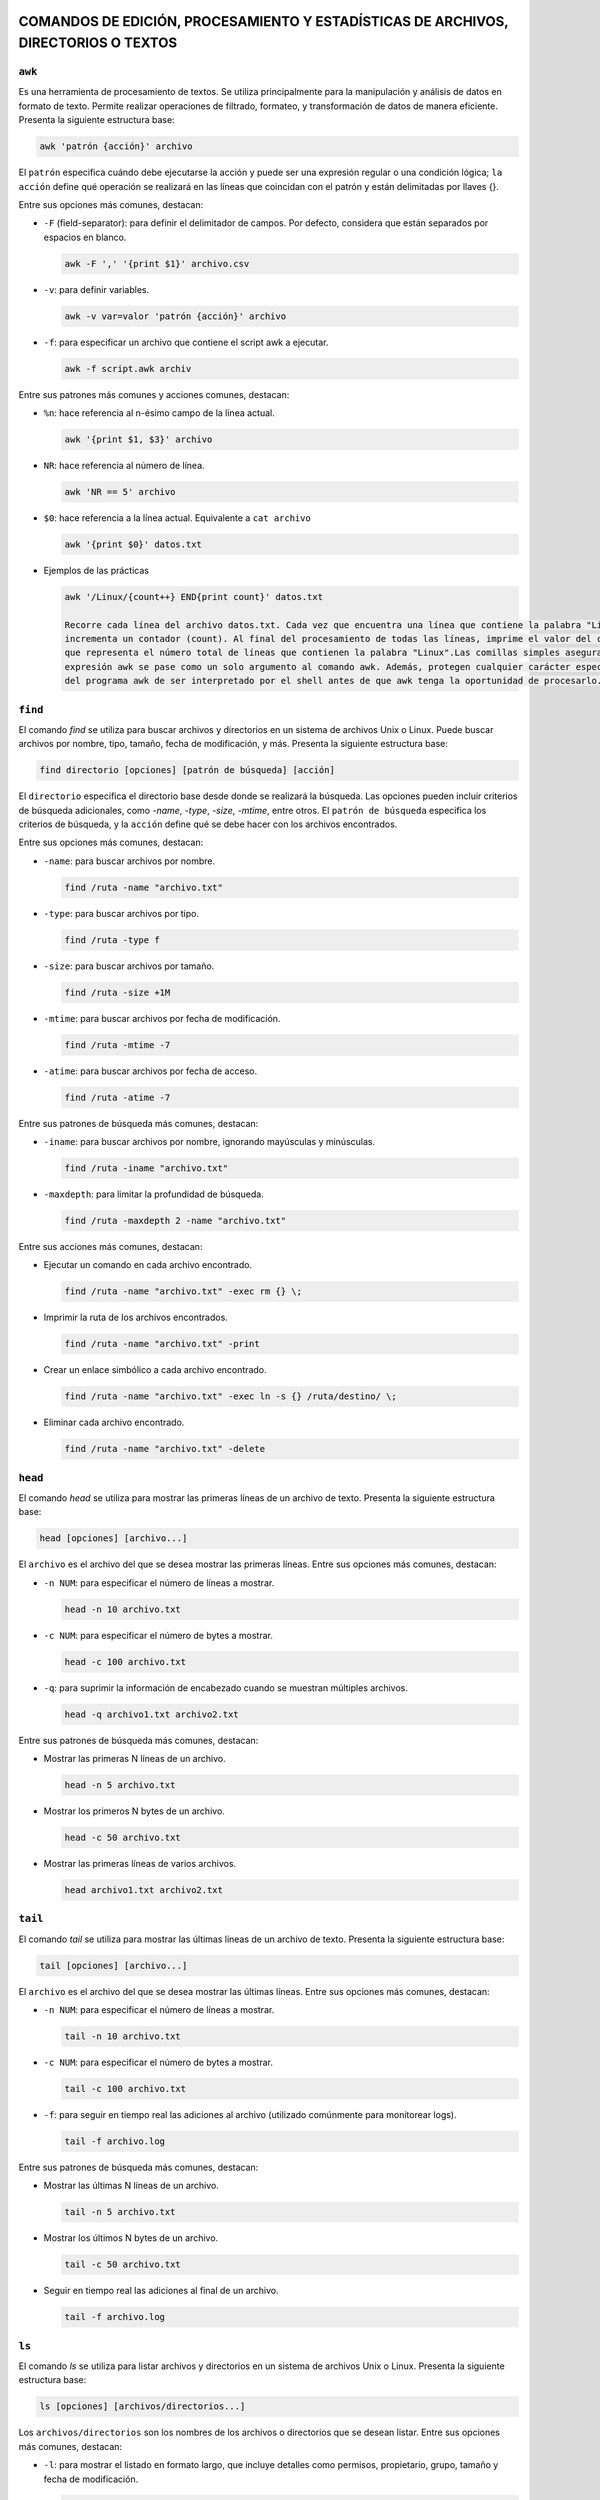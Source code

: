 COMANDOS DE EDICIÓN, PROCESAMIENTO Y ESTADÍSTICAS DE ARCHIVOS, DIRECTORIOS O TEXTOS
===================================================================================

``awk``
-------

Es una herramienta de procesamiento de textos. Se utiliza principalmente para la manipulación y análisis de datos en formato de texto. Permite realizar operaciones de filtrado, formateo, y transformación de datos de manera eficiente. Presenta la siguiente estructura base:

.. code-block:: sh

  awk 'patrón {acción}' archivo

..

El ``patrón`` especifica cuándo debe ejecutarse la acción y puede ser una expresión regular o una condición lógica; ``la acción`` define qué operación se realizará en las líneas que coincidan con el patrón y están delimitadas por llaves {}.

Entre sus opciones más comunes, destacan:

* ``-F`` (field-separator): para definir el delimitador de campos. Por defecto, considera que están separados por espacios en blanco.

  .. code-block:: sh

    awk -F ',' '{print $1}' archivo.csv 

  ..

* ``-v``: para definir variables.

  .. code-block:: sh

    awk -v var=valor 'patrón {acción}' archivo

  ..

* ``-f``: para especificar un archivo que contiene el script awk a ejecutar.

  .. code-block:: sh

    awk -f script.awk archiv

  ..

Entre sus patrones más comunes y acciones comunes, destacan:

* ``%n``: hace referencia al n-ésimo campo de la línea actual.

  .. code-block:: sh

    awk '{print $1, $3}' archivo

  ..

* ``NR``: hace referencia al número de línea.

  .. code-block:: sh

    awk 'NR == 5' archivo

  ..

* ``$0``: hace referencia a la línea actual. Equivalente a ``cat archivo``

  .. code-block:: sh

    awk '{print $0}' datos.txt

  ..

* Ejemplos de las prácticas

  .. code-block:: sh
  
    awk '/Linux/{count++} END{print count}' datos.txt

    Recorre cada línea del archivo datos.txt. Cada vez que encuentra una línea que contiene la palabra "Linux", 
    incrementa un contador (count). Al final del procesamiento de todas las líneas, imprime el valor del contador, 
    que representa el número total de líneas que contienen la palabra "Linux".Las comillas simples aseguran que la 
    expresión awk se pase como un solo argumento al comando awk. Además, protegen cualquier carácter especial dentro 
    del programa awk de ser interpretado por el shell antes de que awk tenga la oportunidad de procesarlo.
  
  ..

``find``
--------

El comando `find` se utiliza para buscar archivos y directorios en un sistema de archivos Unix o Linux. Puede buscar archivos por nombre, tipo, tamaño, fecha de modificación, y más. Presenta la siguiente estructura base:

.. code-block:: sh

  find directorio [opciones] [patrón de búsqueda] [acción]

..

El ``directorio`` especifica el directorio base desde donde se realizará la búsqueda. Las opciones pueden incluir criterios de búsqueda adicionales, como `-name`, `-type`, `-size`, `-mtime`, entre otros. El ``patrón de búsqueda`` especifica los criterios de búsqueda, y la ``acción`` define qué se debe hacer con los archivos encontrados.

Entre sus opciones más comunes, destacan:

* ``-name``: para buscar archivos por nombre.

  .. code-block:: sh

    find /ruta -name "archivo.txt"

  ..

* ``-type``: para buscar archivos por tipo.

  .. code-block:: sh

    find /ruta -type f

  ..

* ``-size``: para buscar archivos por tamaño.

  .. code-block:: sh

    find /ruta -size +1M

  ..

* ``-mtime``: para buscar archivos por fecha de modificación.

  .. code-block:: sh

    find /ruta -mtime -7

  ..

* ``-atime``: para buscar archivos por fecha de acceso.

  .. code-block:: sh

    find /ruta -atime -7

  ..

Entre sus patrones de búsqueda más comunes, destacan:

* ``-iname``: para buscar archivos por nombre, ignorando mayúsculas y minúsculas.

  .. code-block:: sh

    find /ruta -iname "archivo.txt"

  ..

* ``-maxdepth``: para limitar la profundidad de búsqueda.

  .. code-block:: sh

    find /ruta -maxdepth 2 -name "archivo.txt"

  ..

Entre sus acciones más comunes, destacan:

* Ejecutar un comando en cada archivo encontrado.

  .. code-block:: sh

    find /ruta -name "archivo.txt" -exec rm {} \;

  ..

* Imprimir la ruta de los archivos encontrados.

  .. code-block:: sh

    find /ruta -name "archivo.txt" -print

  ..

* Crear un enlace simbólico a cada archivo encontrado.

  .. code-block:: sh

    find /ruta -name "archivo.txt" -exec ln -s {} /ruta/destino/ \;

  ..

* Eliminar cada archivo encontrado.

  .. code-block:: sh

    find /ruta -name "archivo.txt" -delete

  ..


``head``
--------

El comando `head` se utiliza para mostrar las primeras líneas de un archivo de texto. Presenta la siguiente estructura base:

.. code-block:: sh

  head [opciones] [archivo...]

..

El ``archivo`` es el archivo del que se desea mostrar las primeras líneas. Entre sus opciones más comunes, destacan:

* ``-n NUM``: para especificar el número de líneas a mostrar.

  .. code-block:: sh

    head -n 10 archivo.txt

  ..

* ``-c NUM``: para especificar el número de bytes a mostrar.

  .. code-block:: sh

    head -c 100 archivo.txt

  ..

* ``-q``: para suprimir la información de encabezado cuando se muestran múltiples archivos.

  .. code-block:: sh

    head -q archivo1.txt archivo2.txt

  ..

Entre sus patrones de búsqueda más comunes, destacan:

* Mostrar las primeras N líneas de un archivo.

  .. code-block:: sh

    head -n 5 archivo.txt

  ..

* Mostrar los primeros N bytes de un archivo.

  .. code-block:: sh

    head -c 50 archivo.txt

  ..

* Mostrar las primeras líneas de varios archivos.

  .. code-block:: sh

    head archivo1.txt archivo2.txt

  ..


``tail``
--------

El comando `tail` se utiliza para mostrar las últimas líneas de un archivo de texto. Presenta la siguiente estructura base:

.. code-block:: sh

  tail [opciones] [archivo...]

..

El ``archivo`` es el archivo del que se desea mostrar las últimas líneas. Entre sus opciones más comunes, destacan:

* ``-n NUM``: para especificar el número de líneas a mostrar.

  .. code-block:: sh

    tail -n 10 archivo.txt

  ..

* ``-c NUM``: para especificar el número de bytes a mostrar.

  .. code-block:: sh

    tail -c 100 archivo.txt

  ..

* ``-f``: para seguir en tiempo real las adiciones al archivo (utilizado comúnmente para monitorear logs).

  .. code-block:: sh

    tail -f archivo.log

  ..

Entre sus patrones de búsqueda más comunes, destacan:

* Mostrar las últimas N líneas de un archivo.

  .. code-block:: sh

    tail -n 5 archivo.txt

  ..

* Mostrar los últimos N bytes de un archivo.

  .. code-block:: sh

    tail -c 50 archivo.txt

  ..

* Seguir en tiempo real las adiciones al final de un archivo.

  .. code-block:: sh

    tail -f archivo.log

  ..


``ls``
------

El comando `ls` se utiliza para listar archivos y directorios en un sistema de archivos Unix o Linux. Presenta la siguiente estructura base:

.. code-block:: sh

  ls [opciones] [archivos/directorios...]

..

Los ``archivos/directorios`` son los nombres de los archivos o directorios que se desean listar. Entre sus opciones más comunes, destacan:

* ``-l``: para mostrar el listado en formato largo, que incluye detalles como permisos, propietario, grupo, tamaño y fecha de modificación.

  .. code-block:: sh

    ls -l

  ..

* ``-a``: para mostrar todos los archivos, incluyendo los ocultos que empiezan con ``.``.

  .. code-block:: sh

    ls -a

  ..

* ``-h``: para mostrar tamaños de archivos en un formato legible para humanos.

  .. code-block:: sh

    ls -lh

  ..

* ``-t``: para ordenar los archivos por fecha de modificación, mostrando primero los más recientes.

  .. code-block:: sh

    ls -lt

  ..

* ``-r``: para ordenar los archivos en orden inverso.

  .. code-block:: sh

    ls -lr

  ..

* ``-S``: para ordenar los archivos por tamaño.

  .. code-block:: sh

    ls -lS

  ..

Entre sus patrones de búsqueda más comunes, destacan:

* Listar todos los archivos en un directorio.

  .. code-block:: sh

    ls

  ..

* Listar todos los archivos en un directorio, incluyendo los ocultos.

  .. code-block:: sh

    ls -a

  ..

* Listar todos los archivos en un directorio en formato largo.

  .. code-block:: sh

    ls -l

  ..

* Listar archivos que comienzan con "me" en el directorio /bin/.

  .. code-block:: sh

    ls /bin/*me

  ..

* Listar archivos que comienzan con "j" en el directorio /usr/bin/.

  .. code-block:: sh

    ls /usr/bin/j*

  ..

* Listar archivos que tienen "l", seguido de un caracter, seguido de "a" en el directorio /usr/bin/.

  .. code-block:: sh

    ls /usr/bin/l?a*

  ..

* Listar todos los archivos y directorios en formato largo, incluyendo los ocultos, con tamaños humanos y ordenados por fecha.

  .. code-block:: sh

    ls -lah

  ..

* Listar todos los archivos y directorios, mostrando uno por página.

  .. code-block:: sh

    ls | more

  ..

* Contar el número de archivos y directorios en el directorio /usr/.

  .. code-block:: sh

    ls /usr | wc -l

  ..

* Listar archivos del directorio /bin/, mostrando tamaños humanos, ordenados por tamaño en orden inverso, mostrando información detallada y propietario/grupo en formato largo.

  .. code-block:: sh

    ls -Sshr /bin

  ..

* Listar archivos del directorio /etc/, mostrando tamaños humanos y ordenados por tamaño.

  .. code-block:: sh

    ls -Slh /etc

  ..


``cd``
------

El comando `cd` se utiliza para cambiar el directorio de trabajo actual en un sistema Unix o Linux. Presenta la siguiente estructura base:

.. code-block:: sh

  cd [directorio]

..

El ``directorio`` es el nombre del directorio al que se desea cambiar. Entre sus opciones más comunes, destacan:

* Cambiar al directorio especificado.

  .. code-block:: sh

    cd /ruta/al/directorio

  ..

* Cambiar al directorio padre.

  .. code-block:: sh

    cd ..

  ..

* Cambiar al directorio de inicio del usuario.

  .. code-block:: sh

    cd ~

  ..

Entre sus patrones de uso más comunes, destacan:

* Cambiar al directorio de inicio del usuario actual.

  .. code-block:: sh

    cd

  ..

* Cambiar al directorio anterior.

  .. code-block:: sh

    cd -

  ..

* Cambiar al directorio de trabajo especificado y mostrar el nuevo directorio.

  .. code-block:: sh

    cd /ruta/al/directorio && pwd

  ..


``rmdir``
---------

El comando `rmdir` se utiliza para eliminar directorios vacíos en un sistema Unix o Linux. Presenta la siguiente estructura base:

.. code-block:: sh

  rmdir [opciones] [directorio...]

..

Los ``directorio`` son los nombres de los directorios que se desean eliminar. Entre sus opciones más comunes, destacan:

* ``-p``: elimina directorios padres también si están vacíos.

  .. code-block:: sh

    rmdir -p /ruta/al/directorio

  ..

* ``-v``: muestra un mensaje para cada directorio eliminado.

  .. code-block:: sh

    rmdir -v /ruta/al/directorio

  ..

Entre sus patrones de uso más comunes, destacan:

* Eliminar un directorio vacío.

  .. code-block:: sh

    rmdir /ruta/al/directorio

  ..

* Eliminar un directorio y su directorio padre si está vacío.

  .. code-block:: sh

    rmdir -p /ruta/al/directorio

  ..

* Eliminar un directorio y mostrar un mensaje para cada uno.

  .. code-block:: sh

    rmdir -v /ruta/al/directorio

  ..


``grep``
--------

El comando `grep` se utiliza para buscar patrones de texto dentro de archivos o en la salida de otros comandos. Presenta la siguiente estructura base:

.. code-block:: sh

  grep [opciones] patrón [archivo...]

..

El ``patrón`` especifica el texto que se desea buscar, y los ``archivos`` son los archivos en los que se realizará la búsqueda. Entre sus opciones más comunes, destacan:

* ``-i``: para realizar una búsqueda insensible a mayúsculas y minúsculas.

  .. code-block:: sh

    grep -i "patrón" archivo.txt

  ..

* ``-r``: para buscar de forma recursiva en directorios.

  .. code-block:: sh

    grep -r "patrón" directorio/

  ..

* ``-v``: para invertir la búsqueda y mostrar líneas que no coincidan con el patrón.

  .. code-block:: sh

    grep -v "patrón" archivo.txt

  ..

* ``-w``: para buscar palabras completas que coincidan con el patrón.

  .. code-block:: sh

    grep -w "patrón" archivo.txt

  ..

* ``-n``: para mostrar el número de línea junto con las líneas que coinciden con el patrón.

  .. code-block:: sh

    grep -n "patrón" archivo.txt

  ..

* ``-c``: para contar el número de líneas que coinciden con un patrón.

  .. code-block:: sh

    grep -c "patrón" archivo.txt

  ..

* ``-l``: para mostrar solo los nombres de los archivos que contienen el patrón.

  .. code-block:: sh

    grep -l "patrón" archivo.txt

  ..

* ``-E``: para utilizar expresiones regulares extendidas.

  .. code-block:: sh

    grep -E "^patrón" archivo.txt

  ..

* ``-x``: para buscar líneas que coincidan exactamente con el patrón.

  .. code-block:: sh

    grep -x "patrón" archivo.txt

  ..

* ``-m``: para limitar el número de líneas de salida.

  .. code-block:: sh

    grep -m 3 "patrón" archivo.txt

  ..

* ``^``: para buscar líneas que comiencen con el patrón.

  .. code-block:: sh

    grep "^patrón" archivo.txt

  ..

* ``$``: para buscar líneas que terminen con el patrón.

  .. code-block:: sh

    grep "patrón$" archivo.txt

  ..

* ``,``: para buscar líneas que contengan el patrón seguido de una coma.

  .. code-block:: sh

    grep "^C.*,$" Pirata.txt

  ..

* ``,``: para buscar líneas que terminen con una coma seguida del patrón.

  .. code-block:: sh

    grep ",$" Pirata.txt

  ..


``tar``
-------

El comando `tar` se utiliza para crear, manipular o extraer archivos comprimidos en un sistema Unix o Linux. Presenta la siguiente estructura base:

.. code-block:: sh

  tar [opciones] [archivo.tar] [archivos...]

..

Los ``archivos`` son los nombres de los archivos que se desean comprimir o descomprimir. Entre sus opciones más comunes, destacan:

* ``-c``: crea un nuevo archivo tar.

  .. code-block:: sh

    tar -cf archivo.tar archivo1 archivo2

  ..

* ``-x``: extrae archivos de un archivo tar.

  .. code-block:: sh

    tar -xf archivo.tar

  ..

* ``-v``: muestra detalles sobre las operaciones realizadas.

  .. code-block:: sh

    tar -cvf archivo.tar archivo1 archivo2

  ..

* ``-z``: utiliza compresión gzip.

  .. code-block:: sh

    tar -czf archivo.tar.gz archivo1 archivo2

  ..

Entre sus patrones de uso más comunes, destacan:

* Crear un archivo tar de varios archivos.

  .. code-block:: sh

    tar -cf archivo.tar archivo1 archivo2

  ..

* Extraer archivos de un archivo tar.

  .. code-block:: sh

    tar -xf archivo.tar

  ..

* Crear un archivo tar comprimido con gzip.

  .. code-block:: sh

    tar -czf archivo.tar.gz archivo1 archivo2

  ..


``sed``
-------

El comando `sed` (Stream Editor) se utiliza para realizar transformaciones de texto en un flujo de entrada (archivo o entrada estándar). Presenta la siguiente estructura base:

.. code-block:: sh

  sed [opciones] 'comando' archivo

..

El ``comando`` especifica la operación que se realizará en el texto y puede ser una expresión regular o una instrucción de edición de sed. Entre sus opciones más comunes, destacan:

* ``-e script``: utiliza el script proporcionado para realizar las operaciones de edición.

  .. code-block:: sh

    sed -e 's/patrón/sustitución/' archivo

  ..

* ``-i``: modifica el archivo de entrada directamente.

  .. code-block:: sh

    sed -i 's/patrón/sustitución/' archivo

  ..

* ``-n``: suprime la salida automática del texto procesado.

  .. code-block:: sh

    sed -n 's/patrón/sustitución/p' archivo

  ..

Entre sus patrones más comunes y acciones comunes, destacan:

* ``s/patrón/sustitución/``: sustituye el texto que coincide con el patrón por el texto de sustitución.

  .. code-block:: sh

    sed 's/old/new/' archivo

  ..

* ``d``: elimina líneas del texto que coincidan con el patrón.

  .. code-block:: sh

    sed '/patrón/d' archivo

  ..

* ``p``: imprime líneas que coincidan con el patrón.

  .. code-block:: sh

    sed -n '/patrón/p' archivo

  ..


``cat``
-------

Se utiliza principalmente para concatenar y mostrar el contenido de archivos. Es una de las herramientas básicas y más usadas en la línea de comandos. Es muy útil y versátil, no solo para mostrar archivos sino también para combinarlos, crear nuevos archivos y más, mediante su uso combinado con redirección y pipes ``|``.

Entre sus opciones más comunes, destacan:

* ``cat archivo``: muestra el contenido de uno o más archivos en la salida estándar.

  .. code-block:: sh

    cat archivo.txt

  ..

* ``cat archivo1 archivo2 ...``: concatenar y muestra el contenido de varios archivos en la salida estándar.

  .. code-block:: sh

    cat archivo1.txt archivo2.txt

  ..

* ``cat > archivo``: crea un nuevo archivo o sobrescribe uno existente con la entrada que se proporcione desde el teclado hasta que se use ``Ctrl+D`` para indicar el fin de la entrada. A diferencia de ``cat < archivo`` que toma el contenido del archivo, sin crear ni sobreescribir, por lo que si no existe no har'a nada.

  .. code-block:: sh

    cat > nuevo_archivo.txt
    cat < END

  ..


* ``cat >> archivo``: redirige la salida estándar del comando cat hacia un archivo llamado "archivo.txt" pero, en este caso, en lugar de sobrescribir el archivo, añade el contenido al final del archivo existente. Si el archivo no existe, se crea. A diferencia de ``cat << archivo`` que inicia una construcción "here document", donde el texto introducido después de << (en este caso, "archivo.txt") se toma como el delimitador de fin de entrada. Esto permite al usuario escribir un bloque de texto directamente en la línea de comando o en un script de shell sin necesidad de un archivo de texto separado.

  .. code-block:: sh

    cat >> existente.txt
    cat << END

  ..

* ``cat -n archivo``: numera todas las líneas de los archivos proporcionados.

  .. code-block:: sh

    cat -n archivo.tx

  ..

* ``cat -b archivo``: numera solo las líneas no vacías.

  .. code-block:: sh

    cat -b archivo.txt

  ..

* ``cat -s archivo``: numera solo las líneas no vacías.

  .. code-block:: sh

    cat -s archivo.txt

  ..

* ``cat -v archivo``: muestra los caracteres no imprimibles, excepto las tabulaciones y saltos de línea, en un formato visible.

  .. code-block:: sh

    cat -v archivo.txt

  ..

* ``cat -e archivo``: equivalente a usar ``-vE``. Muestra los caracteres no imprimibles y marca el final de cada línea con un ``$``.

  .. code-block:: sh

    cat -e archivo.txt

  ..

* ``cat -t archivo``: equivalente a usar ``-vT``. Muestra los caracteres no imprimibles y reemplaza las tabulaciones con ``^I``.

  .. code-block:: sh

    cat -t archivo.txt

  ..

* Ejemplos de las prácticas

  .. code-block:: sh
  
    cat practicas/uno.texto > practicas/copiauno.texto

    Concatena el contenido del archivo "uno.texto" ubicado en el directorio "practicas".Toma ese contenido y lo 
    redirige hacia un nuevo archivo llamado "copiauno.texto", que también se encuentra en el directorio "practicas".
    Si el archivo "copiauno.texto" ya existe, se sobrescribirá con el nuevo contenido del archivo "uno.texto"
  
  ..


``cut``
-------

Se utiliza para extraer secciones específicas de archivos de texto. Sus opciones principales son:

* ``-c`` o ``--characters``: especifica los caracteres que se desean extraer.

  .. code-block:: sh

    cut -c1-5

  ..

* ``-d`` o ``--delimiter``: define el delimitador para separar los campos.

  .. code-block:: sh

     cut -d"," -f2

  ..

* ``-f`` o ``fields``: especifica los campos que se desean extraer.

  .. code-block:: sh

    cut -d"," -f1,3

  ..


* ``--complement``: complementa la selección; muestra lo que no se selecciona.

  .. code-block:: sh

    cut -d"," --complement -f2

  ..

* ``-b`` o ``--bytes``: especifica los bytes que se desean extraer.

  .. code-block:: sh

    cut -b1-5

  ..

* ``-n``: no dividir líneas; útil con -b para seleccionar bytes exactos sin dividir líneas.

  .. code-block:: sh

    cut -b1-5 -n

  ..

* ``--output-delimiter``: define el delimitador para la salida.

  .. code-block:: sh

    cut -d"," -f1,3 --output-delimiter="|"

  ..


* Ejemplos de las prácticas

  .. code-block:: sh
  
    cut -f1,2 -d, /tmp/users.csv > /tmp/users2.csv

    toma el archivo /tmp/users.csv, delimitado por comas, y extrae los campos 
    1 y 2, guardando los resultados en /tmp/users2.csv.
  
  ..

  .. code-block:: sh
  
    cut -f3 -d, users.txt | tail +2 | sort | uniq

    toma el archivo users.txt, delimitado por comas, extrae el tercer campo, ignora la primera 
    línea, ordena los resultados y muestra solo las líneas únicas a partir de la segunda.
  
  ..


``cp``
------

Se utiliza se utiliza para copiar archivos y directorios. Sus opciones principales son:

* ``-r`` o ``--recursive``: copiar directorios de forma recursiva

  .. code-block:: sh

    cp -r directorio_origen directorio_destino

  ..

* ``-p`` o ``--preserve``: conservar los atributos de los archivos copiados, incluyendo permisos de archivo, propietario, grupo, y las marcas de tiempo de acceso y modificación.

  .. code-block:: sh

    cp -p archivo_original destino

  ..

* ``-i`` o ``--interactive``: solicitar confirmación antes de sobrescribir un archivo existente.

  .. code-block:: sh

     cp -i archivo_origen archivo_destino

  ..

* ``-f`` o ``--force``: sobrescribir el archivo de destino sin solicitar confirmación, útil para automatizar tareas.

  .. code-block:: sh

    cp -f archivo_origen archivo_destino

  ..


* ``-u`` o ``--update``: copiar solo si el archivo de origen es más nuevo que el archivo de destino o si el archivo de destino no existe.

  .. code-block:: sh

    cp -u archivo_origen archivo_destino

  ..

* ``-v`` o ``--verbose``: mostrar detalles de la operación de copia.

  .. code-block:: sh

    cp -v archivo_origen archivo_destino

  ..

* ``-a`` o ``--archive``: copiar archivos y directorios de forma recursiva preservando permisos, propiedades y enlaces simbólicos.

  .. code-block:: sh

    cp -a directorio_origen directorio_destino

  ..

* Ejemplos de las prácticas

  .. code-block:: sh
  
    cp ./Ejercicio1/Texto1.txt ./Ejercicio1/Texto2.txt

    Duplica Texto1.txt con el nombre Texto2.txt dentro del mismo directorio.
  
  ..

  .. code-block:: sh
  
    cp ../Ejercicio1/Texto1.txt ./Tema1/Texto1.txt

    Copia Texto1.txt desde un directorio anterior a ./Tema1/Texto1.txt.
  
  ..


``touch``
---------

Se utiliza principalmente para crear archivos vacíos o actualizar las marcas de tiempo de archivos existentes. Sus opciones principales son:

* ``Crear un archivo vacío`` o ``actualizar la marca de tiempo de un archivo``

  .. code-block:: sh

    touch archivo.txt

    Esto creará un archivo vacío llamado archivo.txt en el directorio actual. Si archivo.txt ya existe,
    touch actualiza su marca de tiempo a la hora actual sin cambiar su contenido.

  ..

* ``Crear múltiples archivos de una vez``

  .. code-block:: sh

    touch archivo1.txt archivo2.txt archivo3.txt

  ..

* ``Especificar una marca de tiempo personalizada`` o ``-t``

  .. code-block:: sh

    touch -t 202401011200 archivo.txt

    Esto establece la marca de tiempo de archivo.txt al 1 de enero de 2024 a las 12:00 horas.

  ..

* ``Crear un archivo en un directorio específico``

  .. code-block:: sh

    touch /ruta/al/directorio/archivo.txt

    Esto crea un archivo llamado archivo.txt en el directorio especificado (/ruta/al/directorio/).

  ..

* ``Crear archivos con permisos específicos`` o ``-m``

  .. code-block:: sh

    touch -m archivo.txt

    Esto crea un archivo con permisos de lectura y escritura para el propietario, 
    pero sin permisos para el grupo y otros usuarios.

  ..

* Ejemplos de las prácticas

  .. code-block:: sh
  
    touch *?Hola\ caracola?*

    Utilizará touch junto con un patrón para crear archivos que coincidan con ese patrón.
    *: Este comodín coincide con cualquier cadena de caracteres de cualquier longitud.
    ?: Este comodín coincide con un solo carácter.
    \: Se utiliza para escapar el espacio en blanco en el patrón.
    "Hola\ caracola": Es el texto que debe coincidir exactamente.
    Por lo tanto, el comando creará archivos que contengan la cadena "Hola caracola" seguida 
    de un solo carácter antes y después de esta cadena en el directorio actual. Por ejemplo, 
    puede crear archivos como "xHola caracolay", "Hola caracolaZ", etc. Dependiendo de los 
    archivos que ya existan en el directorio y coincidan con este patrón.
  
  ..


``echo``
--------

Se utiliza para mostrar texto o variables en la salida estándar. Sus opciones principales son:

* ``Imprimir texto`` o ``imprimir variables``

  .. code-block:: sh

    echo "Hola, mundo!"

    nombre="Juan"
    echo "Hola, $nombre"

  ..

* ``Suprimir el salto de línea final`` o ``-n``

  .. code-block:: sh

    echo -n "Hola, mundo"
    Esto imprimirá "Hola, mundo" sin un salto de línea al final

  ..

* ``Imprimir texto con interpretación de escape de caracteres``

  .. code-block:: sh

    echo "Este es un texto con una nueva línea\nY esta es otra línea"

    Esto imprimirá "Este es un texto con una nueva línea\nY esta es otra línea" literalmente, 
    sin interpretar el carácter de nueva línea.

  ..

* ``Imprimir texto en color``

  .. code-block:: sh

    echo -e "\e[1;31m¡Error!\e[0m El archivo no se encontró."

    Esto imprimirá "¡Error!" en rojo, seguido de "El archivo no se encontró." en el color predeterminado del terminal.

  ..


``diff``
--------

Se utiliza para comparar el contenido de dos archivos línea por línea y mostrar las diferencias entre ellos. Sus opciones principales son:

* ``Comparar dos archivos``

  .. code-block:: sh

    diff archivo1.txt archivo2.txt

  ..

* ``Mostrar solo las diferencias`` o ``-q`` de ``--quiet``

  .. code-block:: sh

    diff -q archivo1.txt archivo2.txt

  ..

* ``Mostrar diferencias con contexto`` o ``-c`` de ``--context``

  .. code-block:: sh

    diff -c archivo1.txt archivo2.txt

    Esto mostrará las diferencias entre los archivos con contexto, mostrando 
    líneas adicionales alrededor de las diferencias para mayor claridad.

  ..

* ``Mostrar diferencias de forma unificadar`` o ``-u`` de ``--unified``

  .. code-block:: sh

    diff -u archivo1.txt archivo2.txt

    Esto mostrará las diferencias entre los archivos de forma unificada, que es más fácil de leer y entender.

  ..

* ``Ignorar los espacios en blanco`` o ``-b`` de ``--blank``

  .. code-block:: sh

    diff -b archivo1.txt archivo2.txt

    Esto mostrará las diferencias entre los archivos de forma unificada, que es más fácil de leer y entender.

  ..

* ``Ignorar mayúsculas y minúsculas`` o ``i`` de ``--ignore-case``

  .. code-block:: sh

    diff -i archivo1.txt archivo2.txt

  ..


``nano``
--------

Es un editor de texto simple y fácil de usar en sistemas Unix y Linux. Sus opciones principales son:

* ``Abrir un archivo``

  .. code-block:: sh

    nano archivo.txt

  ..

* ``Guardar un archivo``

  .. code-block:: sh

    Dentro del archivo: Ctrl + O

  ..

* ``Salir de nano``

  .. code-block:: sh

    Dentro del archivo: Ctrl + X

  ..

* ``Buscar y reemplazar``

  .. code-block:: sh

    Dentro del archivo: Ctrl + W

  ..

* ``Cortar, copiar y pegar``

  .. code-block:: sh

    Dentro del archivo: Ctrl + K para cortar texto, Ctrl + U para pegar texto y Ctrl + Shift + 6 para copiar texto.

  ..

* ``Numerar líneas``

  .. code-block:: sh

    Dentro del archivo: Alt + N

  ..


``mv``
------

Se utiliza para mover o renombrar archivos y directorios. Sus opciones principales son:

* ``Mover archivo o directorio a un nuevo destino``

  .. code-block:: sh

    mv archivo.txt /ruta/a/destino/
    mv archivo1.txt archivo2.txt /ruta/a/destino/

  ..

* ``Renombrar un archivo o directorio``

  .. code-block:: sh

    mv archivo_viejo.txt archivo_nuevo.txt
    mv directorio_viejo directorio_nuevo


  ..

* ``Sobreescribir un archivo de destino existente`` o ``-f`` de ``--force``

  .. code-block:: sh

    mv -f archivo.txt /ruta/a/destino/

    Esto moverá archivo.txt al directorio de destino y sobrescribirá cualquier archivo con el mismo nombre si ya existe.

  ..

* ``Solicitar confirmación antes de sobreescribir un archivo`` o ``-i`` de ``--interactive``

  .. code-block:: sh

    mv -i archivo.txt /ruta/a/destino/

    Esto moverá archivo.txt al directorio de destino, pero pedirá confirmación 
    si hay un archivo con el mismo nombre en el destino.

  ..


``tr``
------

Se utiliza para traducir o eliminar caracteres en un flujo de datos. Sus opciones principales son:

* ``Traducir caracteres``

  .. code-block:: sh

    echo "hello" | tr 'l' 'L'

    Esto cambiará todas las ocurrencias de 'l' por 'L', produciendo la salida "heLLo".

  ..

* ``Eliminar caracteres`` o ``-d`` de ``--delete``

  .. code-block:: sh

    echo "hello" | tr -d 'l'

    Esto eliminará todas las ocurrencias de 'l' en la entrada, produciendo la salida "heo".

  ..

* ``Traducir un rango de caracteres``

  .. code-block:: sh

    echo "12345" | tr '0-9' 'a-j'

    Esto cambiará cada dígito del 0 al 9 por una letra del alfabeto, produciendo la salida "abcdefghij".

  ..

* ``Sustituir un conjunto de caracteres por un único caracter``

  .. code-block:: sh

    echo "hola" | tr 'aeiou' '*'

    Esto cambiará todas las vocales por un asterisco, produciendo la salida "h*la".

  ..

* ``Capitalizar el texto``

  .. code-block:: sh

    echo "Hello" | tr 'A-Z' 'a-z'

    Esto convertirá todas las letras mayúsculas en minúsculas, produciendo la salida "hello".

  ..

* ``Eliminar caracteres no deseados utilizando conjuntos complementario``

  .. code-block:: sh

    echo "12345abcde" | tr -dc '0-9'

    Esto eliminará todos los caracteres excepto los dígitos, produciendo la salida "12345".

  ..

* Ejemplos de las prácticas

  .. code-block:: sh
  
    tr a z < /etc/passwd

    Todas las 'a' en el archivo serán cambiadas por 'z', resultando en un efecto de cifrado simple.

    tr -d ' ' < /etc/passwd

    Los espacios en blanco serán eliminados, dejando solo los caracteres restantes

    tr '[A-Z]' '[a-z]' < /etc/passwd

    Todas las letras en mayúsculas serán convertidas a minúsculas, manteniendo el resto del contenido del archivo.
  
  ..


``wc``
------

Se utiliza para contar palabras, líneas y caracteres en archivos o en la entrada estándar. Sus opciones principales son:

* ``Contar líneas`` o ``-l`` de ``--lines``

  .. code-block:: sh

    wc -l archivo.txt

  ..

* ``Contar palabras`` o ``-w`` de ``--words``

  .. code-block:: sh

    wc -w archivo.txt

  ..

* ``Contar caracteres`` o ``-c`` de ``--characters``

  .. code-block:: sh

    wc -c archivo.txt

  ..

* ``Mostrar todas las estadísticas y conteos de un archivo``

  .. code-block:: sh

    wc archivo.txt

  ..

* ``Contar en la entrada estándar``

  .. code-block:: sh

    echo "Hola Mundo" | wc

    Esto mostrará las líneas, palabras y caracteres en el texto "Hola Mundo" 
    que se proporciona a través de la entrada estándar.

  ..

* ``Contar la línea más larga``

  .. code-block:: sh

    wc -L archivo.txt

  ..



COMANDOS RELACIONADOS CON EL TIEMPO
===================================

``cal``
-------

Muestra un calendario mensual. Su estructura básica es:

.. code-block:: sh

  cal
  cal -y 2024 -m 05 
  El comando puede o no ir acompañado de los argumentos ``-y`` y ``-m``, 
  siendo estos year (año) y month(mes), respectivamente.

  cal -3
  Mostrará el mes actual junto con los meses anterior y siguiente.

  cal -j (--journal)
  Esto muestra el número de día del año junto a cada día.

  cal -m (--mode)
  Esto mostrará un formato alternativo del calendario

  cal -h (--help)
  Esto mostrará la ayuda y una lista de todas las opciones.

..


``date``
--------

Se utiliza para mostrar o establecer la fecha y la hora del sistema. Sus principales opciones son:

.. code-block:: sh

  date
  Mostrará la fecha y la hora actual en el formato predefinido.

  date "+%Y-%m-%d %H:%M:%S"
  Mostrará la fecha y la hora actual en el formato establecido: año-mes-día hora:minuto:segundo.

  date MMDDhhmmAA
  Esto establecerá la fecha y la hora del sistema. Por ejemplo, sudo date 052923002021 
  establecerá la fecha al 29 de mayo de 2021 a las 23:00.

  date -u
  Esto mostrará la fecha y la hora actuales en formato UTC (Tiempo Universal Coordinado).

  date "+%A, %B %d, %Y"
  Esto mostrará la fecha en un formato legible, por ejemplo, "Saturday, May 29, 2021".

..


``sleep``
---------

Se utiliza para hacer que el proceso actual espere durante un período de tiempo específico antes de continuar. Sus principales opciones son:

.. code-block:: sh

  sleep 5
  Esto hará que el proceso espere durante 5 segundos antes de continuar

  sleep 3m
  Esto hará que el proceso espere durante 3 minutos antes de continuar.

  sleep 1h
  Esto hará que el proceso espere durante 1 hora antes de continuar.

  sleep 1h30m15s
  Esto hará que el proceso espere durante 1 hora, 30 minutos y 15 segundos antes de continuar.

  sleep 0.5
  Esto hará que el proceso espere durante 0.5 segundos antes de continuar.

  Ctrl + C
  Esto interrumpirá el proceso de espera presionando en el terminal donde se ejecuta el comando.

..










COMANDOS RELACIONADOS CON LOS PERMISOS, PROCESOS, SISTEMA O USUARIOS Y GRUPOS
=============================================================================

``chmod``
---------

Se utiliza para cambiar los permisos de archivos y directorios. Sus opciones principales son:

* ``Por octal``. Véase conversión de permisos a octal en Gestión de ficheros.

  .. code-block:: sh

    chmod xyz archivo/directorio
    chmod 755 archivo

  ..

* ``Simbólicamente``. Véase conversión de permisos a simbólico en Gestión de ficheros.

  .. code-block:: sh

    chmod [ugoa] [+-=] [rwx] archivo/directorio
    chmod u+x archivo

  ..

* ``Por recursividad`` ``-R``. Se pueden modificar los permisos de manera recursiva en todos los archivos y directorios dentro del directorio especificado.

  .. code-block:: sh

    chmod -R 755 directorio

    El modificador -R indica que los cambios de permisos se aplicarán de forma recursiva a todos 
    los archivos y subdirectorios dentro del directorio directorio. Por lo tanto, todos los archivos
    y directorios dentro de directorio también recibirán permisos 755, asegurando que todos sean 
    accesibles y ejecutables según sea necesario.

  ..

* Ejemplos de las prácticas

  .. code-block:: sh
  
    chmod g-r agenda

    Quita el permiso de lectura (r) del grupo (g) para el archivo o directorio agenda.
  
  ..

  .. code-block:: sh
  
    chmod g-wx,o+r agenda

    Quita los permisos de escritura (w) y ejecución (x) del grupo (g) y agrega permiso 
    de lectura (r) para otros usuarios (o) al archivo o directorio agenda.
  
  ..

  .. code-block:: sh
  
    chmod u+x script.sh

    Agrega permiso de ejecución (x) al propietario (u) del archivo script.sh. 
    Esto permite al propietario ejecutar el script como un programa.
  
  ..


``chgrp``
---------

El comando `chgrp` se utiliza para cambiar el grupo propietario de un archivo o directorio en un sistema Unix o Linux. Presenta la siguiente estructura base:

.. code-block:: sh

  chgrp [opciones] grupo archivo...

..

El ``grupo`` es el nombre del nuevo grupo propietario al que se desea cambiar. Los ``archivo`` son los nombres de los archivos o directorios cuyo grupo propietario se desea cambiar. Entre sus opciones más comunes, destacan:

* ``-R``: realiza el cambio de grupo de forma recursiva en los directorios y sus contenidos.

  .. code-block:: sh

    chgrp -R grupo /ruta/al/directorio

  ..

* ``--reference=archivo``: cambia el grupo propietario de los archivos especificados para que coincida con el del archivo de referencia.

  .. code-block:: sh

    chgrp --reference=referencia archivo...

  ..

Entre sus patrones de uso más comunes, destacan:

* Cambiar el grupo propietario de un archivo.

  .. code-block:: sh

    chgrp grupo archivo

  ..

* Cambiar el grupo propietario de un directorio y sus archivos de forma recursiva.

  .. code-block:: sh

    chgrp -R grupo /ruta/al/directorio

  ..

* Cambiar el grupo propietario de varios archivos para que coincida con el del archivo de referencia.

  .. code-block:: sh

    chgrp --reference=referencia archivo...

  ..


``groupadd``
------------

El comando `groupadd` se utiliza para agregar nuevos grupos en un sistema Unix o Linux. Presenta la siguiente estructura base:

.. code-block:: sh

  groupadd [opciones] nombre_grupo

..

El ``nombre_grupo`` es el nombre del nuevo grupo que se desea crear. Entre sus opciones más comunes, destacan:

* ``-g GID``: asigna un ID de grupo específico al nuevo grupo.

  .. code-block:: sh

    groupadd -g 1001 grupo_nuevo

  ..

* ``-r``: crea un grupo del sistema con un ID de grupo inferior a 1000.

  .. code-block:: sh

    groupadd -r grupo_del_sistema

  ..

Entre sus patrones de uso más comunes, destacan:

* Agregar un nuevo grupo.

  .. code-block:: sh

    groupadd nuevo_grupo

  ..

* Agregar un nuevo grupo con un ID de grupo específico.

  .. code-block:: sh

    groupadd -g 1001 grupo_nuevo

  ..

* Agregar un nuevo grupo del sistema.

  .. code-block:: sh

    groupadd -r grupo_del_sistema

  ..

``groupdel``
------------

El comando `groupdel` se utiliza para eliminar grupos en un sistema Unix o Linux. Presenta la siguiente estructura base:

.. code-block:: sh

  groupdel [opciones] nombre_grupo

..

El ``nombre_grupo`` es el nombre del grupo que se desea eliminar. Entre sus opciones más comunes, no hay opciones adicionales. Sin embargo, se puede especificar el nombre del grupo que se desea eliminar. 

Entre sus patrones de uso más comunes, destacan:

* Eliminar un grupo.

  .. code-block:: sh

    groupdel grupo_a_eliminar

  ..

* Eliminar un grupo específico.

  .. code-block:: sh

    groupdel nombre_grupo

  ..


``usermod``
-----------

El comando `usermod` se utiliza para modificar las propiedades de un usuario en un sistema Unix o Linux. Presenta la siguiente estructura base:

.. code-block:: sh

  usermod [opciones] usuario

..

El ``usuario`` es el nombre del usuario cuyas propiedades se desean modificar. Entre sus opciones más comunes, destacan:

* ``-c, --comment COMENTARIO``: establece un comentario asociado al usuario.

  .. code-block:: sh

    usermod -c "Nuevo comentario" usuario

  ..

* ``-d, --home DIRECTORIO``: cambia el directorio de inicio del usuario.

  .. code-block:: sh

    usermod -d /nuevo/directorio usuario

  ..

* ``-g, --gid GRUPO``: cambia el grupo primario del usuario.

  .. code-block:: sh

    usermod -g nuevo_grupo usuario

  ..

* ``-a, --append``: agrega al usuario a un grupo adicional.

  .. code-block:: sh

    usermod -a -G grupo_adicional usuario

  ..

Entre sus patrones de uso más comunes, destacan:

* Cambiar el comentario asociado a un usuario.

  .. code-block:: sh

    usermod -c "Nuevo comentario" usuario

  ..

* Cambiar el directorio de inicio de un usuario.

  .. code-block:: sh

    usermod -d /nuevo/directorio usuario

  ..

* Cambiar el grupo primario de un usuario.

  .. code-block:: sh

    usermod -g nuevo_grupo usuario

  ..

* Agregar un usuario a un grupo adicional.

  .. code-block:: sh

    usermod -a -G grupo_adicional usuario

  ..


``useradd``
-----------

El comando `useradd` se utiliza para añadir un nuevo usuario en un sistema Unix o Linux. Presenta la siguiente estructura base:

.. code-block:: sh

  useradd [opciones] nombre_de_usuario

..

El ``nombre_de_usuario`` es el nombre que se le asignará al nuevo usuario. Entre sus opciones más comunes, destacan:

* ``-c comentario``: proporciona un comentario descriptivo para la cuenta de usuario.

  .. code-block:: sh

    useradd -c "Usuario de prueba" nombre_de_usuario

  ..

* ``-d directorio``: especifica el directorio de inicio para el nuevo usuario.

  .. code-block:: sh

    useradd -d /home/nuevo_usuario nombre_de_usuario

  ..

* ``-m``: crea el directorio de inicio para el nuevo usuario si no existe.

  .. code-block:: sh

    useradd -m nombre_de_usuario

  ..

* ``-g grupo``: especifica el grupo primario para el nuevo usuario.

  .. code-block:: sh

    useradd -g grupo_primario nombre_de_usuario

  ..

Entre sus patrones de uso más comunes, destacan:

* Añadir un nuevo usuario sin opciones adicionales.

  .. code-block:: sh

    useradd nuevo_usuario

  ..

* Añadir un nuevo usuario con un comentario descriptivo.

  .. code-block:: sh

    useradd -c "Usuario de prueba" nuevo_usuario

  ..

* Añadir un nuevo usuario con un directorio de inicio personalizado.

  .. code-block:: sh

    useradd -d /home/nuevo_usuario nuevo_usuario

  ..


``ps``
------

El comando `ps` se utiliza para mostrar información sobre los procesos en ejecución en un sistema Unix o Linux. Presenta la siguiente estructura base:

.. code-block:: sh

  ps [opciones]

..

Entre sus opciones más comunes, destacan:

* ``-e``: muestra todos los procesos del sistema, no solo los del usuario actual.

  .. code-block:: sh

    ps -e

  ..

* ``-f``: muestra una salida detallada con información adicional sobre los procesos.

  .. code-block:: sh

    ps -f

  ..

* ``-u usuario``: muestra los procesos pertenecientes al usuario especificado.

  .. code-block:: sh

    ps -u usuario

  ..

* ``-aux``: muestra una lista completa de todos los procesos en ejecución, incluso aquellos sin terminal asociado.

  .. code-block:: sh

    ps -aux

  ..

Entre sus patrones de uso más comunes, destacan:

* Mostrar todos los procesos en ejecución.

  .. code-block:: sh

    ps

  ..

* Mostrar una lista detallada de todos los procesos en ejecución.

  .. code-block:: sh

    ps -ef

  ..

* Mostrar los procesos del usuario actual.

  .. code-block:: sh

    ps -u $USER

  ..


``chage``
---------

Se utiliza para modificar los valores de configuración de las cuentas de usuario almacenadas en el archivo /etc/shadow, que contiene información de seguridad como contraseñas cifradas y políticas de contraseña. Sus opciones principales son:

* ``Eliminar la contraseña del usuario`` o ``-d`` de ``--delete``

  .. code-block:: sh

    sudo chage -d 0 nombre_usuario

  ..

* ``Establecer caducidad de cuenta`` o ``-E`` de ``--Expire``

  .. code-block:: sh

    sudo chage -E YYYY-MM-DD nombre_usuario

  ..

* ``Establecer número de días de inactividad para el bloqueo de la cuenta`` o ``-i`` de ``--inactivity``

  .. code-block:: sh

    sudo chage -i días nombre_usuario

  ..

* ``Mostrar información de caducidad de contraseña`` o ``-l`` de ``--legacy``

  .. code-block:: sh

    sudo chage -l nombre_usuario

  ..

* ``Establecer número mínimo de días para el cambio de contraseña`` o ``-m`` de ``--minimum``

  .. code-block:: sh

    sudo chage -m días nombre_usuario

  ..

* ``Establecer número máximo de días de contraseña válida`` o ``-M`` de ``--Maximum``

  .. code-block:: sh

    sudo chage -M días nombre_usuario

  ..

* ``Establecer el número de días de advertencia previos a la caducidad de la contraseña`` o ``-W`` de ``--Warning``

  .. code-block:: sh

    sudo chage -W días nombre_usuario

  ..

* Ejemplos de las prácticas

  .. code-block:: sh
  
    sudo chage -m 10 -M 20 usuario2
    Con este comando, el usuario usuario2 estará obligado a cambiar su contraseña al menos cada 10 días,
    y la contraseña será válida por un máximo de 20 días.
  
    sudo chage -E -1 usuario4
    Con esta orden, la cuenta del usuario usuario4 tendrá una fecha de expiración de cuenta eliminada, 
    lo que significa que la cuenta ya no caducará por fecha
  
  ..


``systemctl``
-------------

El comando `systemctl` se utiliza para controlar el sistema de inicio de systemd en sistemas Linux. Presenta la siguiente estructura base:

.. code-block:: sh

  systemctl [opciones] [subcomando] [unidad...]

..

Los ``subcomandos`` son las acciones que se desean realizar, y las ``unidades`` son los servicios, sockets, dispositivos, etc., que se quieren controlar. Entre sus opciones más comunes, destacan:

* ``start``: inicia una o varias unidades.

  .. code-block:: sh

    systemctl start nombre_servicio

  ..

* ``stop``: detiene una o varias unidades.

  .. code-block:: sh

    systemctl stop nombre_servicio

  ..

* ``restart``: reinicia una o varias unidades.

  .. code-block:: sh

    systemctl restart nombre_servicio

  ..

* ``enable``: habilita una o varias unidades para que se inicien automáticamente al arrancar el sistema.

  .. code-block:: sh

    systemctl enable nombre_servicio

  ..

Entre sus patrones de uso más comunes, destacan:

* Iniciar un servicio específico.

  .. code-block:: sh

    systemctl start nombre_servicio

  ..

* Detener un servicio específico.

  .. code-block:: sh

    systemctl stop nombre_servicio

  ..

* Reiniciar un servicio específico.

  .. code-block:: sh

    systemctl restart nombre_servicio

  ..

* Habilitar un servicio específico para que se inicie automáticamente al arrancar el sistema.

  .. code-block:: sh

    systemctl enable nombre_servicio

  ..
